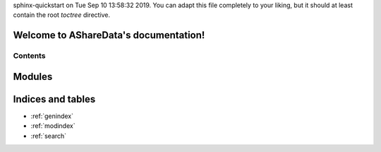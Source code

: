 .. AShareData documentation master file, created by
sphinx-quickstart on Tue Sep 10 13:58:32 2019.
You can adapt this file completely to your liking, but it should at least
contain the root `toctree` directive.

Welcome to AShareData's documentation!
======================================

Contents
--------

.. only:: html

Modules
=======

.. autosummary::
   :toctree: modules

   AShareData.AShareDataReader

Indices and tables
==================

* :ref:`genindex`
* :ref:`modindex`
* :ref:`search`
